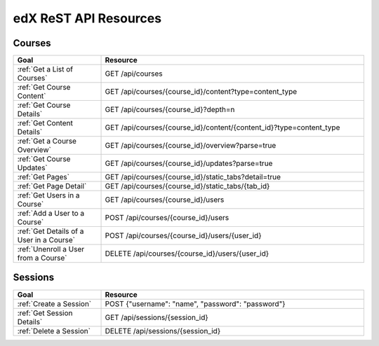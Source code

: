 ###############################
edX ReST API Resources
###############################

**********
Courses
**********

.. list-table::
   :widths: 20 60
   :header-rows: 1

   * - Goal
     - Resource
   * - :ref:`Get a List of Courses`
     - GET /api/courses
   * - :ref:`Get Course Content`
     - GET /api/courses/{course_id}/content?type=content_type
   * - :ref:`Get Course Details`
     - GET /api/courses/{course_id}?depth=n
   * - :ref:`Get Content Details`
     - GET /api/courses/{course_id}/content/{content_id}?type=content_type
   * - :ref:`Get a Course Overview`
     - GET /api/courses/{course_id}/overview?parse=true
   * - :ref:`Get Course Updates`
     - GET /api/courses/{course_id}/updates?parse=true
   * - :ref:`Get Pages`
     - GET /api/courses/{course_id}/static_tabs?detail=true
   * - :ref:`Get Page Detail`
     - GET /api/courses/{course_id}/static_tabs/{tab_id}
   * - :ref:`Get Users in a Course`
     - GET /api/courses/{course_id}/users
   * - :ref:`Add a User to a Course`
     - POST /api/courses/{course_id}/users   
   * - :ref:`Get Details of a User in a Course`
     - POST /api/courses/{course_id}/users/{user_id} 
   * - :ref:`Unenroll a User from a Course`
     - DELETE /api/courses/{course_id}/users/{user_id} 
       
**********
Sessions
**********

.. list-table::
   :widths: 20 60
   :header-rows: 1

   * - Goal
     - Resource
   * - :ref:`Create a Session`
     - POST  {"username": "name", "password": "password"}
   * - :ref:`Get Session Details`
     - GET /api/sessions/{session_id}
   * - :ref:`Delete a Session`
     - DELETE /api/sessions/{session_id}
